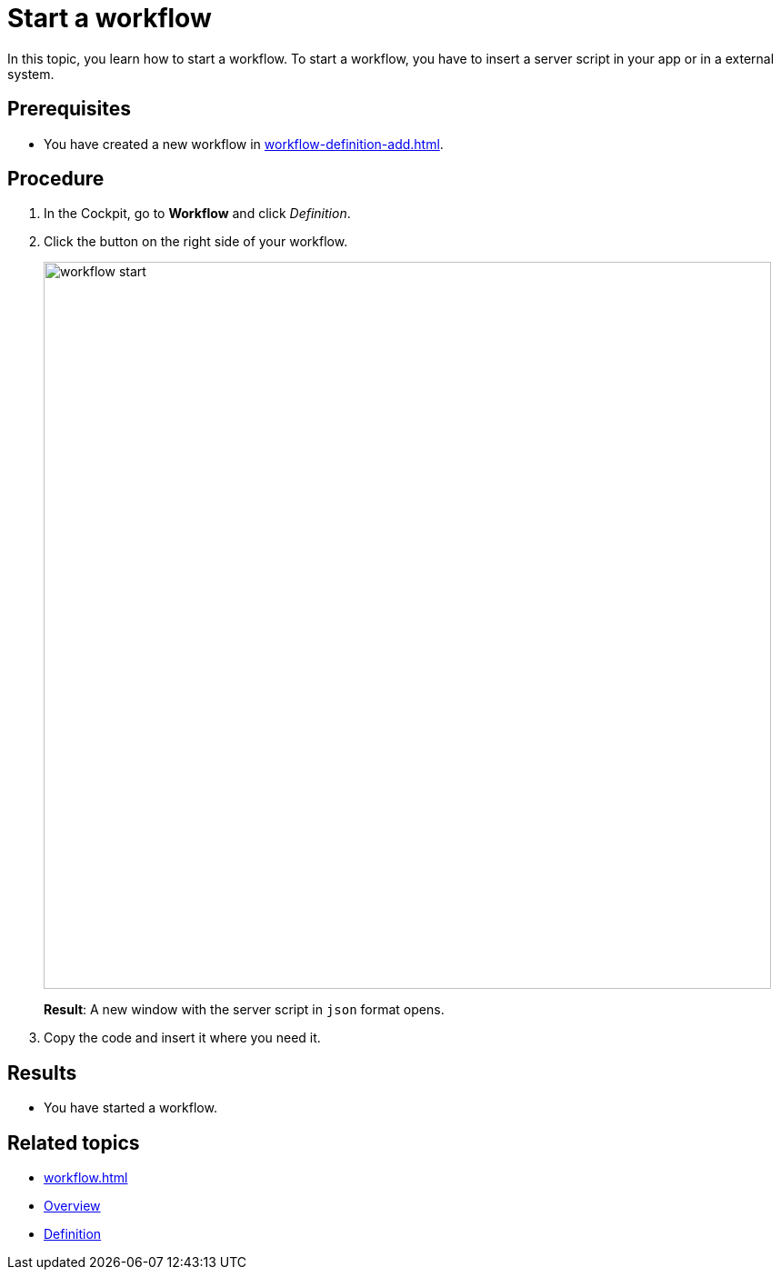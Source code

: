 = Start a workflow

In this topic, you learn how to start a workflow. To start a workflow, you have to insert a server script in your app or in a external system.

== Prerequisites

* You have created a new workflow in xref:workflow-definition-add.adoc[].


== Procedure

. In the Cockpit, go to *Workflow* and click _Definition_.

. Click the button on the right side of your workflow.
+
image::workflow-start.png[,800]
+
*Result*: A new window with the server script in `json` format opens.

. Copy the code and insert it where you need it.

== Results

* You have started a workflow.

== Related topics

* xref:workflow.adoc[]
* xref:workflow-overview.adoc[Overview]
* xref:workflow-definition.adoc[Definition]